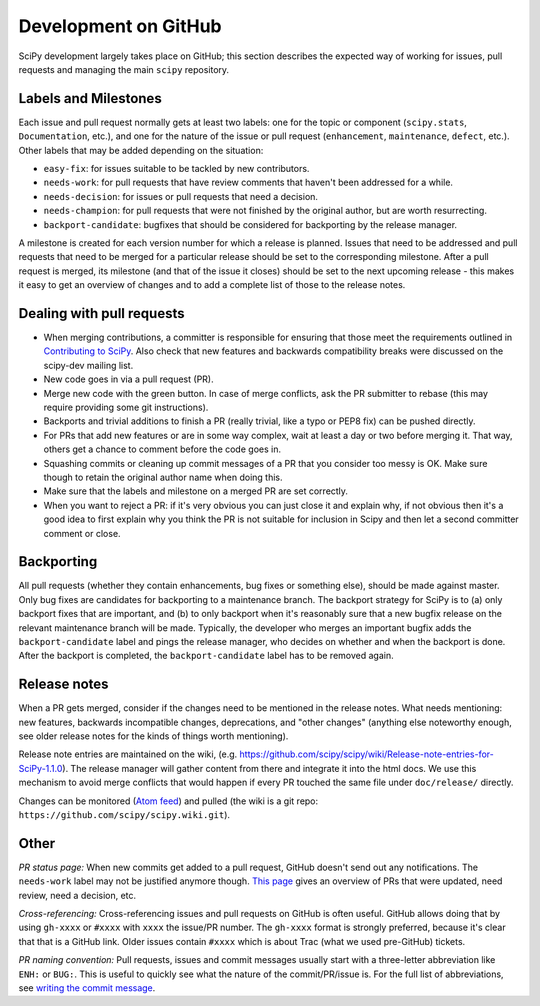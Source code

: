 Development on GitHub 
=====================
SciPy development largely takes place on GitHub; this section describes the
expected way of working for issues, pull requests and managing the main
``scipy`` repository.

.. _labels-and-milestones:

Labels and Milestones
---------------------
Each issue and pull request normally gets at least two labels: one for the
topic or component (``scipy.stats``, ``Documentation``, etc.), and one for the
nature of the issue or pull request (``enhancement``, ``maintenance``,
``defect``, etc.).  Other labels that may be added depending on the situation:

- ``easy-fix``: for issues suitable to be tackled by new contributors.
- ``needs-work``: for pull requests that have review comments that haven't been
  addressed for a while.
- ``needs-decision``: for issues or pull requests that need a decision.
- ``needs-champion``: for pull requests that were not finished by the original
  author, but are worth resurrecting.
- ``backport-candidate``: bugfixes that should be considered for backporting by
  the release manager.

A milestone is created for each version number for which a release is planned.
Issues that need to be addressed and pull requests that need to be merged for a
particular release should be set to the corresponding milestone.  After a pull
request is merged, its milestone (and that of the issue it closes) should be
set to the next upcoming release - this makes it easy to get an overview of
changes and to add a complete list of those to the release notes.

Dealing with pull requests
--------------------------

- When merging contributions, a committer is responsible for ensuring that
  those meet the requirements outlined in `Contributing to SciPy
  <https://github.com/scipy/scipy/blob/master/HACKING.rst.txt>`_. Also check
  that new features and backwards compatibility breaks were discussed on the
  scipy-dev mailing list.
- New code goes in via a pull request (PR).
- Merge new code with the green button.  In case of merge conflicts, ask the PR
  submitter to rebase (this may require providing some git instructions).
- Backports and trivial additions to finish a PR (really trivial, like a typo
  or PEP8 fix) can be pushed directly.
- For PRs that add new features or are in some way complex, wait at least a day
  or two before merging it.  That way, others get a chance to comment before
  the code goes in.
- Squashing commits or cleaning up commit messages of a PR that you consider
  too messy is OK. Make sure though to retain the original author name when
  doing this.
- Make sure that the labels and milestone on a merged PR are set correctly.
- When you want to reject a PR: if it's very obvious you can just close it and
  explain why, if not obvious then it's a good idea to first explain why you
  think the PR is not suitable for inclusion in Scipy and then let a second
  committer comment or close.


.. _backporting:

Backporting
-----------
All pull requests (whether they contain enhancements, bug fixes or something else),
should be made against master.  Only bug fixes are candidates for backporting
to a maintenance branch.  The backport strategy for SciPy is to (a) only backport
fixes that are important, and (b) to only backport when it's reasonably sure
that a new bugfix release on the relevant maintenance branch will be made.
Typically, the developer who merges an important bugfix adds the
``backport-candidate`` label and pings the release manager, who decides on
whether and when the backport is done.  After the backport is completed, the
``backport-candidate`` label has to be removed again.


Release notes
-------------
When a PR gets merged, consider if the changes need to be mentioned in the
release notes.  What needs mentioning: new features, backwards incompatible
changes, deprecations, and "other changes" (anything else noteworthy enough,
see older release notes for the kinds of things worth mentioning).

Release note entries are maintained on the wiki, (e.g.
https://github.com/scipy/scipy/wiki/Release-note-entries-for-SciPy-1.1.0).  The
release manager will gather content from there and integrate it into the html
docs.  We use this mechanism to avoid merge conflicts that would happen if
every PR touched the same file under ``doc/release/`` directly.

Changes can be monitored (`Atom feed <https://github.com/scipy/scipy/wiki.atom>`_)
and pulled (the wiki is a git repo: ``https://github.com/scipy/scipy.wiki.git``).


Other
-----
*PR status page:* When new commits get added to a pull request, GitHub doesn't send out any
notifications.  The ``needs-work`` label may not be justified anymore though.
`This page <https://pav.iki.fi/scipy-needs-work/>`_ gives an overview of PRs
that were updated, need review, need a decision, etc.

*Cross-referencing:* Cross-referencing issues and pull requests on GitHub is
often useful.  GitHub allows doing that by using ``gh-xxxx`` or ``#xxxx`` with
``xxxx`` the issue/PR number.  The ``gh-xxxx`` format is strongly preferred,
because it's clear that that is a GitHub link.  Older issues contain ``#xxxx``
which is about Trac (what we used pre-GitHub) tickets.

*PR naming convention:* Pull requests, issues and commit messages usually start
with a three-letter abbreviation like ``ENH:`` or ``BUG:``.  This is useful to
quickly see what the nature of the commit/PR/issue is.  For the full list of
abbreviations, see `writing the commit message
<http://docs.scipy.org/doc/numpy-dev/dev/gitwash/development_workflow.html#writing-the-commit-message>`_.
